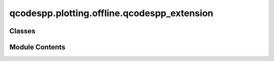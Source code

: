 qcodespp.plotting.offline.qcodespp_extension
============================================

.. py:module:: qcodespp.plotting.offline.qcodespp_extension


Classes
-------

.. autosummary::

   qcodespp.plotting.offline.qcodespp_extension.qcodesppData


Module Contents
---------------

.. py:class:: qcodesppData(filepath, canvas, metapath, load_the_data=False)

   Bases: :py:obj:`qcodespp.plotting.offline.datatypes.BaseClassData`


   .. py:attribute:: label
      :value: 'Uninferable'



   .. py:attribute:: independent_parameter_names
      :value: []



   .. py:attribute:: dependent_parameter_names
      :value: []



   .. py:attribute:: all_parameter_names
      :value: []



   .. py:attribute:: channels


   .. py:method:: prepare_dataset()


   .. py:method:: load_and_reshape_data(reload_data=False, reload_from_file=True, linefrompopup=None)


   .. py:method:: get_column_data(line=None)


   .. py:method:: identify_variables()


   .. py:method:: init_plotted_lines()


   .. py:method:: apply_single_filter(processed_data, filt)


   .. py:method:: add_array_to_data_dict(array, name)


   .. py:method:: filttocol(axis)


